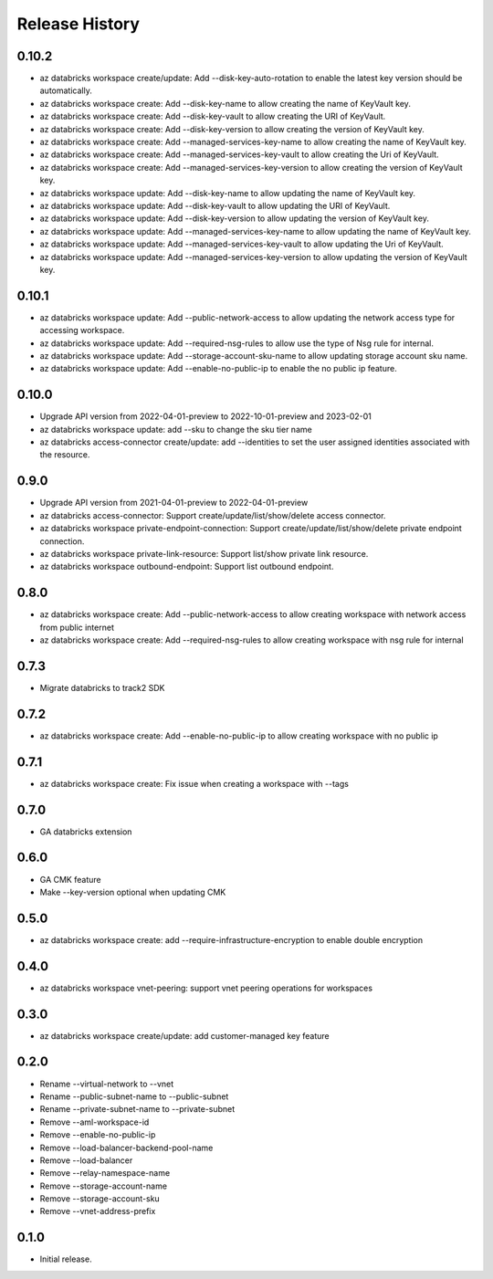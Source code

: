 .. :changelog:

Release History
===============
0.10.2
+++++
* az databricks workspace create/update: Add --disk-key-auto-rotation to enable the latest key version should be automatically.
* az databricks workspace create: Add --disk-key-name to allow creating the name of KeyVault key.
* az databricks workspace create: Add --disk-key-vault to allow creating the URI of KeyVault.
* az databricks workspace create: Add --disk-key-version to allow creating the version of KeyVault key.
* az databricks workspace create: Add --managed-services-key-name to allow creating the name of KeyVault key.
* az databricks workspace create: Add --managed-services-key-vault to allow creating the Uri of KeyVault.
* az databricks workspace create: Add --managed-services-key-version to allow creating the version of KeyVault key.
* az databricks workspace update: Add --disk-key-name to allow updating the name of KeyVault key.
* az databricks workspace update: Add --disk-key-vault to allow updating the URI of KeyVault.
* az databricks workspace update: Add --disk-key-version to allow updating the version of KeyVault key.
* az databricks workspace update: Add --managed-services-key-name to allow updating the name of KeyVault key.
* az databricks workspace update: Add --managed-services-key-vault to allow updating the Uri of KeyVault.
* az databricks workspace update: Add --managed-services-key-version to allow updating the version of KeyVault key.

0.10.1
+++++
* az databricks workspace update: Add --public-network-access to allow updating the network access type for accessing workspace.
* az databricks workspace update: Add --required-nsg-rules to allow use the type of Nsg rule for internal.
* az databricks workspace update: Add --storage-account-sku-name to allow updating storage account sku name.
* az databricks workspace update: Add --enable-no-public-ip to enable the no public ip feature.

0.10.0
+++++
* Upgrade API version from 2022-04-01-preview to 2022-10-01-preview and 2023-02-01
* az databricks workspace update: add --sku to change the sku tier name
* az databricks access-connector create/update: add --identities to set the user assigned identities associated with the resource.

0.9.0
+++++
* Upgrade API version from 2021-04-01-preview to 2022-04-01-preview
* az databricks access-connector: Support create/update/list/show/delete access connector.
* az databricks workspace private-endpoint-connection: Support create/update/list/show/delete private endpoint connection.
* az databricks workspace private-link-resource: Support list/show private link resource.
* az databricks workspace outbound-endpoint: Support list outbound endpoint.

0.8.0
+++++
* az databricks workspace create: Add --public-network-access to allow creating workspace with network access from public internet
* az databricks workspace create: Add --required-nsg-rules to allow creating workspace with nsg rule for internal

0.7.3
+++++
* Migrate databricks to track2 SDK

0.7.2
+++++
* az databricks workspace create: Add --enable-no-public-ip to allow creating workspace with no public ip

0.7.1
+++++
* az databricks workspace create: Fix issue when creating a workspace with --tags

0.7.0
+++++
* GA databricks extension

0.6.0
+++++
* GA CMK feature
* Make --key-version optional when updating CMK

0.5.0
+++++
* az databricks workspace create: add --require-infrastructure-encryption to enable double encryption

0.4.0
+++++
* az databricks workspace vnet-peering: support vnet peering operations for workspaces

0.3.0
+++++
* az databricks workspace create/update: add customer-managed key feature

0.2.0
+++++
* Rename --virtual-network to --vnet
* Rename --public-subnet-name to --public-subnet
* Rename --private-subnet-name to --private-subnet
* Remove --aml-workspace-id
* Remove --enable-no-public-ip
* Remove --load-balancer-backend-pool-name
* Remove --load-balancer
* Remove --relay-namespace-name
* Remove --storage-account-name
* Remove --storage-account-sku
* Remove --vnet-address-prefix

0.1.0
++++++
* Initial release.
